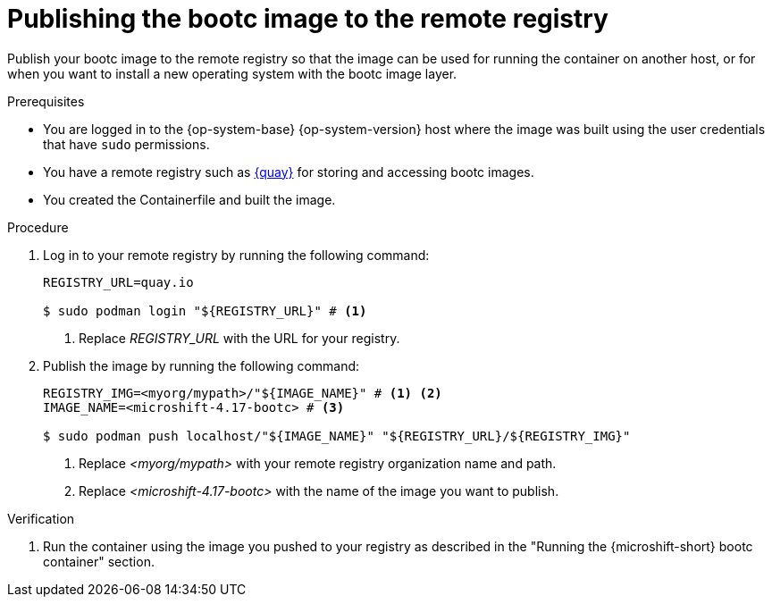 // Module included in the following assemblies:
//
// microshift_install_bootc/microshift-install-rhel-image-mode.adoc

:_mod-docs-content-type: PROCEDURE
[id="microshift-rhel-image-mode-publish-image_{context}"]
= Publishing the bootc image to the remote registry

Publish your bootc image to the remote registry so that the image can be used for running the container on another host, or for when you want to install a new operating system with the bootc image layer.

.Prerequisites

* You are logged in to the {op-system-base} {op-system-version} host where the image was built using the user credentials that have `sudo` permissions.
* You have a remote registry such as link:https://quay.io[{quay}] for storing and accessing bootc images.
* You created the Containerfile and built the image.

.Procedure

. Log in to your remote registry by running the following command:
+
[source,terminal]
----
REGISTRY_URL=quay.io

$ sudo podman login "${REGISTRY_URL}" # <1>
----
<1> Replace _REGISTRY_URL_ with the URL for your registry.

. Publish the image by running the following command:
+
[source,terminal]
----
REGISTRY_IMG=<myorg/mypath>/"${IMAGE_NAME}" # <1> <2>
IMAGE_NAME=<microshift-4.17-bootc> # <3>

$ sudo podman push localhost/"${IMAGE_NAME}" "${REGISTRY_URL}/${REGISTRY_IMG}"
----
<1> Replace _<myorg/mypath>_ with your remote registry organization name and path.
<2> Replace _<microshift-4.17-bootc>_ with the name of the image you want to publish.

.Verification

. Run the container using the image you pushed to your registry as described in the "Running the {microshift-short} bootc container" section.
